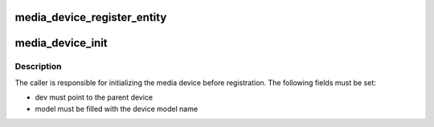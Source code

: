 .. -*- coding: utf-8; mode: rst -*-
.. src-file: drivers/media/media-device.c

.. _`media_device_register_entity`:

media_device_register_entity
============================

.. c:function:: int media_device_register_entity(struct media_device *mdev, struct media_entity *entity)

    Register an entity with a media device

    :param struct media_device \*mdev:
        The media device

    :param struct media_entity \*entity:
        The entity

.. _`media_device_init`:

media_device_init
=================

.. c:function:: void media_device_init(struct media_device *mdev)

    initialize a media device

    :param struct media_device \*mdev:
        The media device

.. _`media_device_init.description`:

Description
-----------

The caller is responsible for initializing the media device before
registration. The following fields must be set:

- dev must point to the parent device
- model must be filled with the device model name

.. This file was automatic generated / don't edit.

